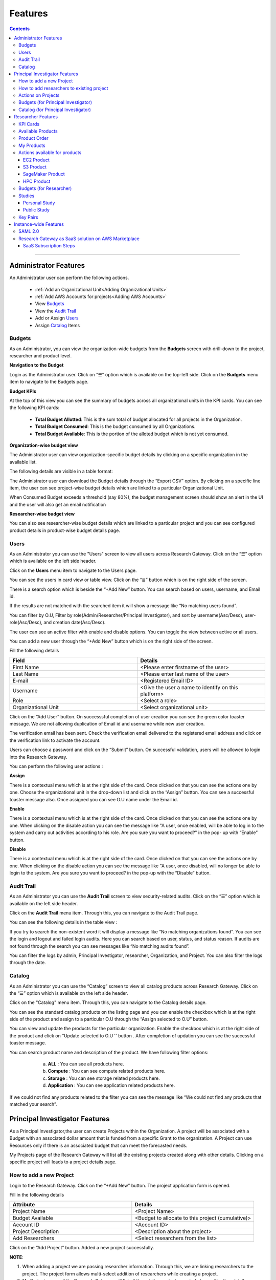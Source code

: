Features
========

.. contents::

---------------------------------

Administrator Features
++++++++++++++++++++++

An Administrator user can perform the following actions.

  * :ref:`Add an Organizational Unit<Adding Organizational Units>`
  * :ref:`Add AWS Accounts for projects<Adding AWS Accounts>`
  * View `Budgets`_
  * View the `Audit Trail`_
  * Add or Assign `Users`_
  * Assign `Catalog`_ Items

.. _Budgets:

Budgets
^^^^^^^
As an Administrator, you can view the organization-wide budgets from the **Budgets** screen with drill-down to the project, researcher and product level.

**Navigation to the Budget**

Login as the Administrator user. Click on “☰” option which is available on the top-left side. Click on the **Budgets** menu item to navigate to the Budgets page.

 
.. image:: images/AdminMenu.png

**Budget KPIs**

At the top of this view you can see the summary of budgets across all organizational units in the KPI cards.
You can see the following KPI cards:

  * **Total Budget Allotted**: This is the sum total of budget allocated for all projects in the Organization.
  * **Total Budget Consumed**: This is the budget consumed by all Organizations.
  * **Total Budget Available**: This is the portion of the alloted budget which is not yet consumed.

.. image:: images/Image2.png

**Organization-wise budget view**

The Administrator user can view organization-specific budget details by clicking on a specific organization in the available list. 

The following details are visible in a table format:


.. csv-table::
   :file: BudgetTable.csv
   :widths: 10, 15, 10, 10, 55
   :header-rows: 1


The Administrator user can download the Budget details through the “Export CSV”  option. By clicking on a specific line item, the user can see project-wise budget details which are linked to a particular Organizational Unit.

.. image:: images/Image3.png

When Consumed Budget exceeds a threshold (say 80%), the budget management screen should show an alert in the UI and the user will also get an email notification

.. image:: images/budget1.png

**Researcher-wise budget view**

You can  also see researcher-wise budget details which are linked to a particular project and  you can see configured product details in product-wise budget details page.
 

.. image:: images/Image4.png

Users
^^^^^
As an Administrator you can use the "Users" screen to view all users across Research Gateway. Click on the “☰” option which is available on the left side header.
   
Click on the **Users** menu item to navigate to the Users page.

.. image:: images/user.png

.. image:: images/user1.png


You can see the users in card view or table view. Click on the “≣”  button which is on the right side of the screen.
  
  
.. image:: images/user2.png

There is a search option which is beside the “+Add New” button. You can search based on users, username, and Email id. 

.. image:: images/search.png

If the results are not matched with the searched item it will show a message like “No matching users found”.

.. image:: images/search1.png

You can filter by O.U, Filter by role(Admin/Researcher/Principal Investigator), and sort by username(Asc/Desc), user-role(Asc/Desc), and creation date(Asc/Desc).

.. image:: images/role.png
.. image:: images/filter.png
.. image:: images/sort.png

The user can see an active filter with enable and disable options. You can toggle the view between active or all users.

.. image:: images/toggle.png

.. _`Adding Users`:

You can add a new user through the “+Add New” button which is on the right side of the screen. 

Fill the following details 

.. list-table:: 
   :widths: 90, 90 
   :header-rows: 1

   * - Field
     - Details
   * - First Name
     - <Please enter firstname of the user>
   * - Last Name
     - <Please enter last name of the user>
   * - E-mail 
     - <Registered Email ID>
   * - Username
     - <Give the user a name to identify on this platform>
   * - Role
     - <Select a role>
   * - Organizational Unit
     - <Select organizational unit>

Click on the “Add User” button. On successsful completion of user creation you can see the green color toaster message. We are not allowing duplication of Email id and username while new user creation.

.. image:: images/form.png

The verification email has been sent. Check the verification email delivered to the registered email address and click on the verification link to activate the account. 

.. image:: images/Verificationmail-1.png

Users can choose a password and click on the “Submit” button. On successful validation, users will be allowed to login into the Research Gateway. 

.. image:: images/password1.png 

You can perform the following user actions :  

**Assign**

There is a contextual menu which is at the right side of the card. Once clicked on that you can see the actions one by one. Choose the organizational unit in the drop-down list and click on the “Assign” button. You can see a successful toaster message also. Once assigned you can see O.U name under the Email id. 

.. image:: images/assign.png 

.. image:: images/assign1.png 

**Enable**

There is a contextual menu which is at the right side of the card. Once clicked on that you can see the actions one by one. When clicking on the disable action you can see the message like "A user, once enabled, will be able to log in to the system and carry out activities according to his role. Are you sure you want to proceed?"  in the pop- up with “Enable” button.

.. image:: images/enable.png 

**Disable**

There is a contextual menu which is at the right side of the card. Once clicked on that you can see the actions one by one. When clicking on the disable action you can see the message like "A user, once disabled, will no longer be able to login to the system. Are you sure you want to proceed? in the pop-up with the “Disable” button.

.. image:: images/disable.png 

Audit Trail
^^^^^^^^^^^

As an Administrator you can use the **Audit Trail** screen to view security-related audits. Click on the “☰” option which is available on the left side header.
   
.. image:: images/Audit1.png

Click on the **Audit Trail** menu item. Through this, you can navigate to the Audit Trail page.

.. image:: images/Audit2.png

You can see the following details in the table view : 

.. csv-table::
   :file: AuditTable.csv
   :widths: 10, 10, 20, 10, 50
   :header-rows: 1

If you try to search the non-existent word it will display a message like “No matching organizations found". You can see the login and logout and failed login audits. Here you can search based on user, status, and status reason. If audits are not found through the search you can see messages like “No matching audits found”.

.. image:: images/search2.png

.. image:: images/fail.png

You can filter the logs by admin, Principal Investigator, researcher, Organization, and Project. You can also filter the logs through the date. 

.. image:: images/Audit3.png

.. image:: images/Audit4.png

.. _Catalog:

Catalog
^^^^^^^
As an Administrator you can use the “Catalog” screen to view all catalog products across Research Gateway. Click on the “☰” option which is available on the left side header. 
   
.. image:: images/catalog.png

Click on the "Catalog" menu item. Through this, you can navigate to the Catalog details page.

.. image:: images/catalog1.png

You can see the standard catalog products on the listing page and you can enable the checkbox which is at the right side of the product and assign to a particular  O.U through the “Assign selected to O.U” button.

.. image:: images/sc.png

.. image:: images/assign2.png

You can view and update the products for the particular organization. Enable the checkbox which is at the right side of the product and click on “Update selected to  O.U '' button . After completion of updation you can see the successful toaster message.

.. image:: images/update.png

.. image:: images/update1.png

You can search  product name and description of the product. We have following filter options:
 
  a. **ALL** : You can see all products here.
  b. **Compute** :  You can see compute related products here.
  c. **Storage**  : You can see storage related products here.
  d. **Application** : You can see application related products here.
 
 .. image:: images/filter1.png
 
 .. image:: images/compute.png
 
If we could not find any products related to the filter you can see the message like “We could not find any products that matched your search”.

.. image:: images/search3.png

Principal Investigator Features
+++++++++++++++++++++++++++++++

As a Principal Investigator,the user can create Projects within the Organization. A project will be associated with a Budget with an associated dollar amount that is funded from a specific Grant to the organization. A Project can use Resources only if there is an associated budget that can meet the forecasted needs.

My Projects page of the Research Gateway will list all the existing projects created along with other details. Clicking on a specific project will leads to a project details page.

.. image:: images/projectdetails.png 

How to add a new Project 
^^^^^^^^^^^^^^^^^^^^^^^^
Login to the Research Gateway. Click on the  “+Add New” button. The project application form is opened. 

.. image:: images/add1.png 
 
Fill in the following details

.. list-table:: 
   :widths: 90, 90
   :header-rows: 1

   * - Attribute
     - Details
   * - Project Name
     - <Project Name>
   * - Budget Available
     - <Budget to allocate to this project (cumulative)>
   * - Account ID 
     - <Account ID>
   * - Project Description
     - <Description about the project> 
   * - Add Researchers
     - <Select researchers from the list>
   
Click on the “Add Project” button. Added a new project successfully.

.. image:: images/Add.png 

**NOTE**: 

1. When adding a project we are passing researcher information. Through this, we are linking researchers to the project. The project form allows multi-select 
   addition of researchers while creating a project.
2. My Projects page of the Research Gateway will list all the existing projects created along with other details. Clicking on a specific project will lead 
   to a project details page. Click on the specific project you can navigate to the project details page.

How to add researchers to existing project 
^^^^^^^^^^^^^^^^^^^^^^^^^^^^^^^^^^^^^^^^^^
There is an edit functionality for the project entity. The project is independent of the researcher. An user can create an empty project and add researchers later also. Click on “Manage (i.e., Pencil icon)” which is at the Assigned researchers field in the Project Details Page.

.. image:: images/Add.png 

Select the Researchers and click on the “Update List” button. You can see the “Updated Successfully” toaster message in the UI. You can't unselect the researchers who have associated products. 
 
 .. image:: images/view.png 
 .. image:: images/view1.png
 .. image:: images/update1.png
 
*Note*: Earlier Researchers can be added to a project only at Project creation time(i.e, PI logs into the Organization and creates Projects. In the Add Project screen, the PI associates one or more Researchers to the project).


Actions on Projects
^^^^^^^^^^^^^^^^^^^

The Principal can do Pause/Resume/Stop actions on  a project.

.. image:: images/actionon.png


**Pause Action**

The project status changed to “Paused”. All the researchers under this project would be affected. In a Paused state new provisioning is not allowed. Users can continue to use already provisioned resources as before. All the available products would be visible  but “Launch Now “ button would be hidden.

.. image:: images/pause.png

.. image:: images/pause2.png

**Resume Action** 

The project status changed  to “Active”. In the Active state, team-members can launch new products from the catalog of Available Products.

.. image:: images/resume.png

**Stop Action** 

The project status changed to “Stopped”. In a Stopped state all underlying resources will be stopped and the user will not be able to perform actions on them but you are able to terminate the product. You need to manually start the resources except the s3 product.

.. image:: images/stop.png

.. image:: images/stop2.png

.. image:: images/stop3.png


**Note**: 

If there are any failed provisioned product in my products panel you cannot do actions on the project. You need to terminate that product.


Budgets (for Principal Investigator)
^^^^^^^^^^^^^^^^^^^^^^^^^^^^^^^^^^^^^

As a Principal Investigator, you can view the organization-wide budgets from the **Budgets** screen with drill-down to the project, researcher and product level.

**Navigation to Budget screen**

Sign in as the Principal Investigator. Click on the “☰” Symbol which is available on left side header. Click on the "Budgets" menu item through this, you can navigate to the Budget Details page.  

.. image:: images/budget.png 

.. image:: images/budget2.png

You can see budget details  with different KPI cards. You can see the following KPI cards:

  a. **Total Budget Allotted** : This is the budget allocated for the project during the creation of the project.

  b. **Total Budget Consumed** : This is the budget consumed by all the researchers in the project.

  c. **Total Budget Available** : This is available budget for the project

You can see Project-wise Budget details in the table format:

.. csv-table::
   :file: BudgetTable2.csv
   :widths: 10, 15, 10, 10, 55
   :header-rows: 1
 
You can download the budget details through the “Export CSV”  option.


Note: When Consumed Budget exceeds a threshold (say 80%), the budget management screen should show an alert in the UI and the user will also get an email notification.

 .. image:: images/budget6.png
 
You can see researcher budget details which are linked to particular products and you can see configured products information in Researcher-wise Budget details page


.. image:: images/budget3.png


.. image:: images/budget4.png


Catalog (for Principal Investigator)
^^^^^^^^^^^^^^^^^^^^^^^^^^^^^^^^^^^^

As a Principal Investigator, you can use the “Catalog” screen to view all catalog products across Research Gateway. Click on the “☰” option which is available on the left side header. You can see the  following details: 
   
.. image:: images/cat1.png

Click on the **Catalog** menu item to navigate to the Catalog management screen.

.. image:: images/cat2.png

You can see the standard catalog products on the listing page. To assign a set of items to an Organizational Unit, select the items by checking the checkbox which is at the right corner of each product card. Then click the  "Assign selected to a project" button.

.. image:: images/assign2.png

.. image:: images/sc2.png

You can view and update the products for the particular organization. Enable the checkbox which is at the right side of the product and click on “Update selected to  O.U '' button . After completion of updation you can see the successful toaster message.

.. image:: images/update.png

.. image:: images/update1.png

You can use the search field to search for a term in the product name and description of the product. 
You can also use the filter options as below :
  
 a. **ALL** : You can see all products here.
 
 b. **Compute** :  You can see compute related products here.
 
 c. **Storage**  : You can see storage related products here.
 
 d. **Application** : You can see application related products here.
 
  .. image:: images/filter1.png
  
  .. image:: images/compute.png
  
  .. image:: images/storage.png
 
If we could not find any products related to the filter you can see the message like “We could not find any products that matched your search”.

.. image:: images/search3.png


Researcher Features
+++++++++++++++++++

As a Researcher you can view all your projects when you login to Research Gateway. 

.. image:: images/ResearcherLanding.png
 
Researcher can view service catalog products available for the project. Click on a project card to navigate to the Project Details page. You can see KPI cards, available products and active products information in the project details page.

KPI Cards
^^^^^^^^^

You can see the following KPI cards:
a. Available Project Budget
b. Consumed Project Budget
c. My Consumed Budget

**Available Project Budget**

This is the budget allocated for the project during the creation of the project.

**Consumed Project Budget**

This is the budget consumed by all the researchers in the project.

**My Consumed Budget**

This budget is consumed by the researcher who is logged in for that project.


.. image:: images/kpi.png 


Available Products
^^^^^^^^^^^^^^^^^^

You can view the service catalog of products available for the project. These items will be organized into Portfolios. Clicking on a portfolio will display all the Products available in it.

.. image:: images/avaiable.png

You can see the product information in the card. You can know more information about  the product through the “Know More” link. Through the “View Details” link you can see following :

a. **Available Products List view** - You can see the product details in list view.

b. **Available Products Card view** - You can see the product details in card view.

c. **Keyword search** - You can search products based on product type and product description.


.. image:: images/avaiableproduct.png

Product Order
^^^^^^^^^^^^^

Log into the Research Gateway. Researchers can see the projects in All projects page. Click on a Project. Navigate to the **Available products** panel. Choose the product in the list by clicking the **Launch Now** button on the card.

Product order form is opened. Input parameters associated with the selected product will be displayed as a form at this point. Once all parameters are filled the user will be able to “Launch Now” the form and the item would then be added to the shopping cart.

.. image:: images/product.png 

Note: You are displaying VPC,Subnets and security groups,Subnets and keypair names in the listbox. Through this user can easily select the keypair and while provisioning the product and use the compute resources.

.. image:: images/product2.png 


Each product conveys the expected amount of time it takes to provision through this user knows how much time that provision will take. Listed keypairs are displayed under Key name Field in the form.
If you ordered an EC2 product you can see the toaster message like “Amazon EC2 ordered Successfully” and it will display an information message.

.. image:: images/allprojects.png


My Products
^^^^^^^^^^^

You can see the provisioned products details in the My Products Panel.

You can view provisioned product details like product name, product type and state in the card.
You can see provisioned product details through “View All” option. You can  see all product details.

.. image:: images/myproducts.png


Through the “View All” button in the panel header, you can see following:

   * My Products List view - You can see the details of your provisioned products in list view

   * My Products Card view - You can see the details of your provisioned products in card view

   * Keyword search - You can search provisioned products based on product name, product type and description


.. image:: images/myproduct2.png

.. image:: images/myproducts3.png 


While product is in the *Creating* state the details page displays a time limit that provision will take through the “Live in 5/10/15 mins” tag.

When you click any action(Start/Stop/Terminate) in a provisioned product , state should be changed automatically using server side events.



Actions available for products
^^^^^^^^^^^^^^^^^^^^^^^^^^^^^^^

EC2 Product
----------- 

Researchers can login to the portal and quickly order  EC2 products.
Find the Provisioned EC2 product i.e. Ayush Medicine in the Active Products panel. Or click on the “View All” button to get a list of all provisioned products.
You can see product related actions in the  Actions menu.

1. Start/Stop action : You can start or stop the instance through “Start/Stop” action.

2. Reboot action : You can reboot instances through  “Reboot” action.

3. Terminate action : You can terminate the product through “Terminate” action.

4. SSH/RDP action : Choose options like “SSH/RDP”. Through this you can connect to the server.

Fill the following Details

.. list-table:: 
   :widths: 50, 50
   :header-rows: 1

   * - Attribute
     - Details
   * - Username
     - <Jump server user name>
   * - Authentication Type
     - <Choose password/Pem file>
   * - Upload Pem file
     - <Upload the pem file>

Click on the “Submit” button. Now You can connect to the SSH Terminal in a new window


.. image:: images/E2E.png

.. image:: images/E2E2.png


S3 Product
-----------

Researcher can login to the portal and quickly order S3 Product.
Find the S3 in the Active Products panel. Or click on the “View All” button to get a list of all provisioned products.
You can see product related actions in the  Actions menu.

**1. Upload Action**

Choose an option like “Upload”. Upload file(File should not contain more than 10MB). Through this you can Upload a file in S3 bucket.

.. image:: images/testingevent2.png


**2. Share Action**


Choose the option like “Share”. Through this you can  share the details to other team members.

**NOTE:** If there are no researchers in the list you will see a message like **“No researchers are available. Please add a new researcher to share the s3 bucket “**

.. image:: images/testingevent1.png

.. image:: images/testingevent3.png


.. image:: images/testingevent4.png


**3. Terminate Action**

Choose an option like “Terminate”. Through this you can terminate the product
You implemented a check to find out if a file exists in the bucket or not . If exists it will throw an error message accordingly. i.e. ”The bucket is not empty. Please delete all contents from the bucket and try again.”


.. image:: images/action.png


**4. Explore Action**

a. Through this action you can show all the files and folders in the S3 bucket with actions (download, delete) against each item.
b. For folders the user will be able to double-click on the item and drill-down to a deeper level to see the files and folders in that level.
c. For any deeper level, the user will be able to navigate back to an upper level.
d. You can upload the different files (File should not contain more than 10MB)


.. image:: images/exploreaction.png


.. image:: images/exploreaction2.png


**5. Link Action**

You have to link Sagemaker from the S3 product details page using the provisioned product ID.
For a S3 Provisioned Product, you should have a new action item called “Link”


.. image:: images/linking.png 


This action item should be a pop up which will have the list (dropdown) of active sagemakers for that user.

.. image:: images/linking2.png

You should have an icon similar to the shared icon for showing that this S3 bucket is linked with sagemaker.
You should also see an “Unlink action” to unlink sagemakers from s3 bucket side. You are providing “Copy bucket name” action from sagemaker product side.


.. image:: images/event.png

.. image:: images/event2.png


If there are no active sagemaker products we are showing the following message to the user “There is no provisioned Sagemaker product. Please Launch a sagemaker product from the available products page first,before linking to an s3 bucket”.

.. image:: images/computerresource.png 

SageMaker Product
-----------------

Researcher can login to the portal and quickly order SageMaker products.
Find the Sagemaker product in the Active Products panel. Or click on the “View All” button to get a list of all provisioned products.
You can see product related actions in the  Actions menu.

1. Open Notebook : You can navigate to notebook through “Open Notebook“ action.

2. Start/Stop action : You can stop the instance through “Start/Stop” action. Based on the instance state, you will see either the Start or the Stop action.

3. Terminate Action: You can terminate the product through “Terminate” action.

.. image:: images/sagemaker.png

HPC Product
-----------

AWS provides the most elastic and scalable cloud infrastructure to run your HPC applications. AWS delivers an integrated suite of services that provides everything needed to quickly and easily build and manage HPC clusters in the cloud to run the most compute intensive workloads across various industry verticals. These workloads span the traditional HPC applications, weather prediction, and seismic imaging, as well as emerging applications, like machine learning, deep learning, and autonomous driving. This product has a master node and cluster nodes with a auto scaling group which will enable the cluster nodes required to be completed. It has many job schedulers like Slurm, AWS jobs. You have used a CFT to make this product provisioned.

.. image:: images/hpc.png

.. image:: images/hpc2.png


**Navigation to the other screens**

Click on the “☰”  Symbol which is available on the left side header. You can see a menu like :

1. **My Projects** : Through this, you can navigate to My Projects page
2. **Budgets** : Through this, you can navigate to the Budget Details page 
3. **Studies** : Through this, you can navigate to the Studies Details page.
4. **Key Pairs** : Through this, you can navigate to the Key Pairs Details page.

Budgets (for Researcher)
^^^^^^^^^^^^^^^^^^^^^^^^
As a researcher you can use the **Budgets** screen to view your individual budget consumption across projects. You can see budget details with different KPI cards. You can see the following KPI cards:

**Navigation to Budget screen**

Login as the Researcher. Click on “☰” Symbol which is available on the left side header. By clicking on the "Budgets" menu item, the user will be navigated to the Budget details page.

 .. image:: images/bud1.png 
  
You can see budget details with different KPI cards. You can see the following KPI cards :

1. **Total Budget Allotted** : This is the budget allocated for the project during the creation of the project.
2. **Total Budget Consumed** : This is the budget consumed by all the researchers in the project.
3. **Total Budget Available** : This is the available budget for the project.

 
 .. image:: images/bud2.png 
 
You can see Project-wise Budget details in the table format:

.. csv-table::
   :file: BudgetTable2.csv
   :widths: 10, 15, 20, 20, 35
   :header-rows: 1

You can see configured product-wise budget details which are linked to a particular project.

 .. image:: images/prod1.png


Studies
^^^^^^^
In the research field, the ability to use data stores or "Studies" is key. A researcher may have his own data ("My Study"), or a Principal may create a data-store that is shared across researchers in the same project (Project Studies) or the researcher may connect to Open Data like the AWS registry of open data.

.. image:: images/studies.png

A researcher persona will have a menu item that leads to the “Studies” landing page. The “Studies” landing page lists the datasets as cards. 

Each card shows the following data:

1. Name
2. Description
3. Tags
4. Bookmark this study.
5. View Details link(Clicking on the “View details” call-to-action on a study card will lead to a Study details page).

.. image:: images/studies1.png

The studies landing page should have a “Filter” feature that allows the user to filter the listing by predetermined criteria. You can see options like Public/Private/Bookmarked/All Studies.

.. image:: images/fil1.png

The studies landing page has a search bar that allows users to search the collection. (search will be dynamic).

.. image:: images/sea1.png

Personal Study
--------------
A researcher may have his own data or a Principal may create a data-store that is shared across researchers in the same project through the “Share” option.  The “Study” details page will show a tabbed area with the following tabs:
   1. Study details
   2. Product details

The “Study details” tab will show all the details of the study available in the collection. The actions associated with the study will be shown in an actions bar on the right side of the page. The “Product details” tab will show the details of the associated product (S3 bucket). This will replicate the product details page of the associated S3 bucket and show the same actions associated with the s3 bucket.

 .. image:: images/personal.png
 
 .. image:: images/sc4.png

**Explore Action**
 
Through this action, you can see all the files and folders in the S3 bucket with actions (download, delete) against each item.
  a. For folders, the user will be able to double-click on the item and drill-down to a deeper level to see the files and folders in that level.
  b. For any deeper level, the user will be able to navigate back to an upper level.
  c. You can upload the different files (The file should not contain more than 10MB).
  
 .. image:: images/ex1.png
 
**Link/Unlink Action**
 
1. A user can link a study to a compute resource using the “Link” action in the Actions bar. This action item should be a 
   p-up that will have the list (dropdown) of active sagemakers for that user.
2. You will see an icon similar to the shared icon for showing that this S3 bucket is linked with sagemaker.
3. You can link the study with multiple sagemaker notebooks.  Through the “unlink resource” you can unlink with compute resources
4. If there are no active sagemaker products we are showing the following message to the user **There is no provisioned Sagemaker product. Please Launch a sagemaker 
   product from the available products page first, before linking to an s3 bucket**.

 .. image:: images/link1.png  
 
 .. image:: images/unlink.png

 .. image:: images/unlink2.png
 
**Share Action**
 
Choose the option like “Share”. Through this, you can share the details with other team members. If there are no researchers in the list it will show a message like “No researchers are available. Please add a new researcher to share the s3 bucket “

 .. image:: images/share1.png
 
 .. image:: images/share3.png
 
**Terminate Action**

You can terminate the study through the “Terminate” option.

 .. image:: images/ter1.png

Public Study
------------
You can connect to Open Data like the AWS registry of open data. The “Study” details page will show a tabbed area with the following tabs:

	a. Study details : The “Study details” tab will show all the details of the study available in the collection. Actions associated with the study will be shown in an actions bar on the right side of the page.
	b. Resource details: The “Resource details” tab will show the details of the associated product (S3 bucket). This will replicate the product details page of the associated S3 bucket and show the same actions associated with the s3 bucket.
											
 .. image:: images/sc3.png
 
 .. image:: images/public.png
  
**Explore Action**

You can see the files/folders which are  related to the datastore.

.. image:: images/ex1.png

**Link/Unlink Action**

1. A user will be able to link a study to a compute resource using the “Link” action in the Actions bar. This action item should be a pop-up that will have the list (dropdown) of active sagemakers for that user.
2. You can see an icon similar to the shared icon for showing that this S3 bucket is linked with sagemaker.
3. You can link the study with multiple sagemaker notebooks.  Through the “unlink resource” you can unlink with compute resources
4. If there are no active sagemaker products we are showing the following message to the user **There is no provisioned Sagemaker product. Please Launch a sagemaker product from the available products page first, before linking to an s3 bucket**.
 
 .. image:: images/link2.png
 
 .. image:: images/unlink.png
 
 .. image:: images/unlink2.png
  
 .. image:: images/link1.png  
 

Key Pairs
^^^^^^^^^
The Key Pairs screen can be used by the Researcher to view keypair details across projects. Click on “☰” Symbol which is available on the left side header. By clicking on the "Key Pairs" menu item, the user will be navigated to the Key Pairs details page.

 .. image:: images/key1.png

.. image:: images/key2.png

You can create new key pairs through our portal. The user will initiate the creation of a keypair and once it is created the user will download the private key. The download is allowed only once post which the screen only lists the keypair by name.
  
Click on the "+Create New" button which is available at right side of the page. Fill the deatils in the form and click on the “Create Key Pair” button. New Keypair was created successfully.

.. image:: images/key3.png


You can see key Pairs details in table format:

.. csv-table::
   :file: keypair.csv
   :widths: 20, 20, 20, 20, 20
   :header-rows: 1

The user can delete the keypair. Click the 3-dotted action on the right side of the table. You can see the delete keypair through the “Delete” action.

.. image:: images/delete.png

You can search the keypair through Keypair name and Project name.

Ex: Type “Chiron” in the search area it should display the keypairs which are attached to the Chiron project.

.. image:: images/se1.png



Instance-wide Features
++++++++++++++++++++++

SAML 2.0
^^^^^^^^

SAML is an open standard for exchanging authentication and authorization data between parties, in particular, between an identity provider and a service provider. SAML is an XML-based markup language for security assertions

Security Assertion Markup Language (SAML) is a standard for logging users into applications based on their sessions in another context. This single sign-on (SSO) login standard has significant advantages over logging in using a username/password


.. image:: images/saml.png

RLCatalyst Research Gateway supports integration with Identity Providers that support SAML 2.0. If you need your instance of the gateway integrated with your IdP please contact us.

Research Gateway as SaaS solution on AWS Marketplace
^^^^^^^^^^^^^^^^^^^^^^^^^^^^^^^^^^^^^^^^^^^^^^^^^^^^
Research Gateway is available as a software as a service (SaaS) solution on AWS Marketplace as a SaaS Contract on Monthly or Annual basis. Customers can choose to auto-renew their contacts on expiry.

SaaS Subscription Steps
-----------------------
The below steps that will be done for publishing our product as Saas in the AWS marketplace.

**a. User Subscription**

When our product has been listed for consumption in the AWS marketplace, customers can subscribe to our product.

1. Log in to AWS account with valid credentials. Navigate to AWS Marketplace.
2. Type “RLCatalyst” in the search bar. You can see the result as **RLCatalyst Research Gateway(Saas)**. 

    a. Show the pricing information(Small/Medium/Large). 
	b. Show option of Monthly or Annual. 
	c. Show option of Auto-renewal (Yes/No).
	
 Click on the **Continue on Subscribe** button which is available at the top right side of the page. Fill the required parameters like contract options and renewal settings. Now click on the “Create contract” button. Click on “Pay Now” button. After completion of payment options, the user will be redirected to the RG registration website.
 
**b. Registration page**

After subscribing to the product, the customer is directed to a website we create and manage as a part of our SaaS product to register their account and conﬁgure the product. When creating our product, we provide a URL to our registration landing page. AWS Marketplace 
uses that URL to redirect customers to our registration landing page after they subscribe. On our software's registration URL, we collect whatever information is required to create an account for the customer. After successful registration, we will be notifying the customer 
when the product is available for them to consume with a login URL and admin credentials.

**c. Create a new instance of the portal**

When a new customer signs up for our product, we will be creating a new instance of our product and host it in a different environment for 
the customer. An URL will be created for the new environment which they will be shared with the customer. Once a new environment 
is created, we will seed admin credentials to the database and the same will be shared with the customer along with the URL created in the previous step.

1. Login to the Research Gateway  with the new password. Navigate to the Provider settings and click on the “+Add New” button ---Fill the required parameters and click on the “Add” button.
2. Navigate to the “Users” through the left navigation menu.
3. Click on the “+Add New” button in the users listing page. A new user form opened. Fill the required parameters and click on the “Add User” button. A new user with PI role was created.
4. Navigate to “Users” through the left navigation menu. Click on the “+Add New” button in the users listing page. A new user form opened. Fill the required parameters and click on the “Add User” button. A new user with a researcher role was created.
   **Note**: Assign the researcher to the organization while .
5. Navigate to “My Organization” through the left navigation menu . Users can create a new organization with the “+Add New” button on the landing page.
6. Navigate to catalog through the left navigation menu . In the filter select the “View -Standard catalog “  option and enable the checkboxes which are available at the right side of the products and click on the “Assign to selected O.U” button. Select the organization in the list box and click on the “Assign” button.
7. Login to PI account<<Create a new project with the “+Add New” button on the landing page.
   **Note**: You need to select the researcher from the list.
8. Navigate to the catalog through the left navigation menu and choose the  “View-O.U catalog” in the filter and enable the checkboxes which are at the right side of the products and click on “Assign to a project” button and on Successful completion of assign you can see green color toaster message.
9. Login as Researcher <<Navigate to the project details page--you can see the assigned catalog products in the available products panel. 
   Choose the product and click on the **Launch Now** button. Fill the required parameters in the form and launch it. 
   **Note**: While creating the EC2 we need to enter the key pair name.  Navigate to the keypairs through the left navigation menu. Click on the “+Create New” button. Fill the required parameters and click on the “Create key pair” button. New key pair was created. Now navigate to the available products panel. Choose EC2 product and fill the params and click on the “Launch Now” button. The product was launched successfully.

**d. Tracking usage**

When the product is live for the customer to use, we have to track the usage of the customer based on the pricing model they chose while subscribing to our product and the dimension they are consuming. For software as a service (SaaS) subscriptions, we meter for all usage, and then customers are billed by AWS based on the metering records that we provide. For SaaS contracts, we only make sure that the customer is not using the product beyond the contract’s entitlements.




